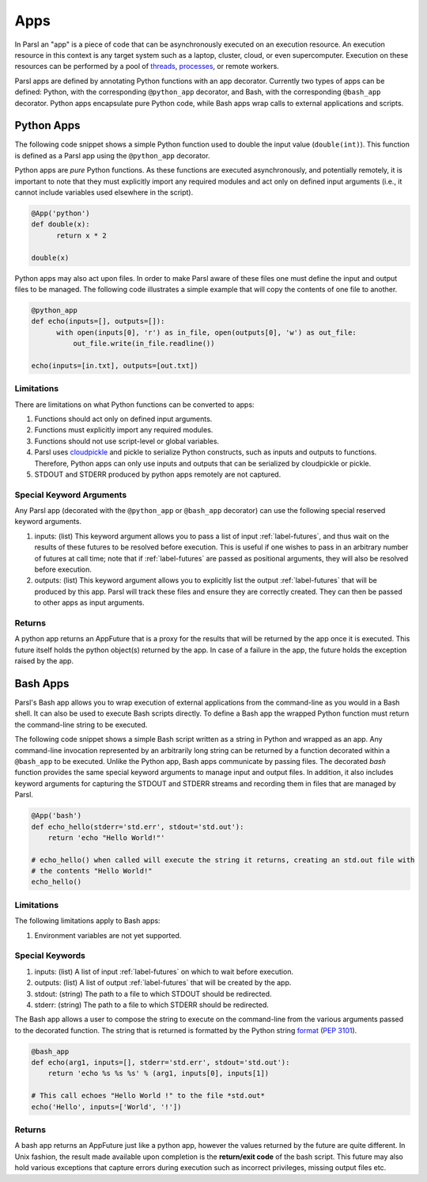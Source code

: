 Apps
====

In Parsl an "app" is a piece of code that can be asynchronously executed on an execution resource.
An execution resource in this context is any target system such as a laptop, cluster, cloud, or even supercomputer. Execution on these resources can be performed by a pool of `threads <https://en.wikipedia.org/wiki/Thread_(computing)>`_, `processes <https://en.wikipedia.org/wiki/Process_(computing)>`_, or remote workers.

Parsl apps are defined by annotating Python functions with an app decorator. Currently two types of apps can be defined: Python, with the corresponding ``@python_app`` decorator, and Bash, with the corresponding ``@bash_app`` decorator. Python apps encapsulate pure Python code, while Bash apps wrap calls to external applications and scripts.

Python Apps
-----------

The following code snippet shows a simple Python function used to double the input value (``double(int)``). This function is defined as a Parsl app using the ``@python_app`` decorator.

Python apps are *pure* Python functions. As these functions are executed asynchronously, and potentially remotely, it is important to note that they must explicitly import any required modules and act only on defined input arguments (i.e., it cannot include variables used elsewhere in the script).

.. code-block:: python

       @App('python')
       def double(x):
             return x * 2

       double(x)

Python apps may also act upon files. In order to make Parsl aware of these files one must define the input and output files to be managed. The following code illustrates a simple example that will copy the contents of one file to another.

.. code-block:: python

       @python_app
       def echo(inputs=[], outputs=[]):
             with open(inputs[0], 'r') as in_file, open(outputs[0], 'w') as out_file:
                 out_file.write(in_file.readline())

       echo(inputs=[in.txt], outputs=[out.txt])

Limitations
^^^^^^^^^^^

There are limitations on what Python functions can be converted to apps:

1. Functions should act only on defined input arguments.
2. Functions must explicitly import any required modules.
3. Functions should not use script-level or global variables.
4. Parsl uses `cloudpickle <https://github.com/cloudpipe/cloudpickle>`_ and pickle to serialize Python constructs, such as inputs and outputs to functions. Therefore, Python apps can only use inputs and outputs that can be serialized by cloudpickle or pickle.
5. STDOUT and STDERR produced by python apps remotely are not captured.

Special Keyword Arguments
^^^^^^^^^^^^^^^^^^^^^^^^^^

Any Parsl app (decorated with the ``@python_app`` or ``@bash_app`` decorator) can use the following special reserved keyword arguments.

1. inputs: (list) This keyword argument allows you to pass a list of input :ref:`label-futures`, and thus wait on
   the results of these futures to be resolved before execution. This is useful if one wishes to pass in an arbitrary number of futures at call
   time; note that if :ref:`label-futures` are passed as positional arguments, they will also be resolved before execution.
2. outputs: (list) This keyword argument allows you to explicitly list the output :ref:`label-futures` that
   will be produced by this app. Parsl will track these files and ensure they are correctly created.
   They can then be passed to other apps as input arguments.

Returns
^^^^^^^

A python app returns an AppFuture that is a proxy for the results that will be returned by the
app once it is executed. This future itself holds the python object(s) returned by the app.
In case of a failure in the app, the future holds the exception raised by the app.

Bash Apps
---------

Parsl's Bash app allows you to wrap execution of external applications from the command-line as you would in a Bash shell. It can also be used to execute Bash scripts directly. To define a Bash app the wrapped Python function must return the command-line string to be executed.

The following code snippet shows a simple Bash script written as a string in Python and wrapped as an app.
Any command-line invocation represented by an arbitrarily long string can be returned by a function decorated
within a ``@bash_app`` to be executed. Unlike the Python app, Bash apps communicate by passing files.
The decorated `bash` function provides the same special keyword arguments to manage input and output files.
In addition, it also includes keyword arguments for capturing the STDOUT and STDERR streams and recording
them in files that are managed by Parsl.


.. code-block:: python

       @App('bash')
       def echo_hello(stderr='std.err', stdout='std.out'):
           return 'echo "Hello World!"'

       # echo_hello() when called will execute the string it returns, creating an std.out file with
       # the contents "Hello World!"
       echo_hello()


Limitations
^^^^^^^^^^^

The following limitations apply to Bash apps:

1. Environment variables are not yet supported.

Special Keywords
^^^^^^^^^^^^^^^^

1. inputs: (list) A list of input :ref:`label-futures` on which to wait before execution.
2. outputs: (list) A list of output :ref:`label-futures` that will be created by the app.
3. stdout: (string) The path to a file to which STDOUT should be redirected.
4. stderr: (string) The path to a file to which STDERR should be redirected.

The Bash app allows a user to compose the string to execute on the command-line from the various arguments passed
to the decorated function. The string that is returned is formatted by the Python string `format <https://docs.python.org/3.4/library/functions.html#format>`_  (`PEP 3101 <https://www.python.org/dev/peps/pep-3101/>`_).

.. code-block:: python

       @bash_app
       def echo(arg1, inputs=[], stderr='std.err', stdout='std.out'):
           return 'echo %s %s %s' % (arg1, inputs[0], inputs[1])

       # This call echoes "Hello World !" to the file *std.out*
       echo('Hello', inputs=['World', '!'])

Returns
^^^^^^^

A bash app returns an AppFuture just like a python app, however the values returned by the
future are quite different. In Unix fashion, the result made available upon
completion is the **return/exit code** of the bash script. This future may also hold various
exceptions that capture errors during execution such as incorrect privileges, missing output
files etc.
